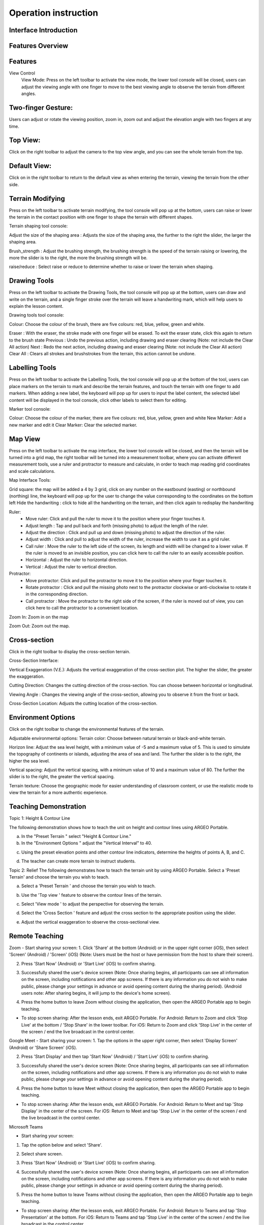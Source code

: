 Operation instruction
=================================== 

.. |viewmode| image:: control_images/viewmode.png
   :width: 30

.. |topview| image:: control_images/topview.png
   :width: 30

.. |sideview| image:: control_images/sideview.png
   :width: 30

.. |terrain_edit_mode| image:: control_images/terrain_edit_mode.png
   :width: 30

.. |brush_size| image:: control_images/brush_size.png
   :width: 30 

.. |brush_strength| image:: control_images/brush_strength.png
   :width: 30

.. |extrude_up| image:: control_images/extrude_up.png 
   :width: 30

.. |reduce| image:: control_images/reduce.png
   :width: 30

.. |pen| image:: control_images/pen.png
   :width: 30

.. |eraser| image:: control_images/eraser.png
   :width: 30

.. |undo_white| image:: control_images/undo_white.png
   :width: 30

.. |redo_white| image:: control_images/redo_white.png
   :width: 30

.. |clear| image:: control_images/clear.png
   :width: 30

.. |label| image:: control_images/label.png
   :width: 30

.. |mapview| image:: control_images/mapview.png
   :width: 30 

.. |drawing_hide| image:: control_images/drawing_hide.png
   :width: 30

.. |ruler_rotate| image:: control_images/ruler_rotate.png
   :width: 30

.. |get_ruler| image:: control_images/get_ruler.png
   :width: 30 

.. |horizontal_ruler| image:: control_images/horizontal_ruler.png
   :width: 30

.. |vertical_ruler| image:: control_images/vertical_ruler.png
   :width: 30

.. |angle_ruler| image:: control_images/angle_ruler.png
   :width: 30

.. |cross_section| image:: control_images/cross_section.png
   :width: 30

.. |flip| image:: control_images/flip.png
   :width: 30

.. |environmentoptions| image:: control_images/environmentoptions.png
   :width: 30

.. |presetterrain| image:: control_images/presetterrain.png
   :width: 30




Interface Introduction
-----------------------

.. image:: control_images/UI.png
  :width: 400
  :alt: Alternative text




Features Overview
-----------------------

.. image:: control_images/overall_function.png 
  :width: 400
  :alt: Alternative text




Features
-----------------------
View Control
    View Mode:
    Press |viewmode| on the left toolbar to activate the view mode, the lower tool console will be closed, users can adjust the viewing angle with one finger to move to the best viewing angle to observe the terrain from different angles.

.. image:: control_images/view_control_mode.png
  :width: 400
  :alt: Alternative text





Two-finger Gesture:
-----------------------
Users can adjust or rotate the viewing position, zoom in, zoom out and adjust the elevation angle with two fingers at any time.

.. image:: control_images/finger_control1.png
  :width: 400
  :alt: Alternative text

.. image:: control_images/finger_control2.png
  :width: 400
  :alt: Alternative text

.. image:: control_images/finger_control3.png
  :width: 400
  :alt: Alternative text

.. image:: control_images/finger_control4.png
  :width: 400
  :alt: Alternative text

.. image:: control_images/finger_control5.png
  :width: 400
  :alt: Alternative text

.. image:: control_images/finger_control6.png
  :width: 400
  :alt: Alternative text




Top View:
-----------------------
Click |topview| on the right toolbar to adjust the camera to the top view angle, and you can see the whole terrain from the top.

.. image:: control_images/overlook.png
  :width: 400
  :alt: Alternative text




Default View:
-----------------------
Click on |sideview| in the right toolbar to return to the default view as when entering the terrain, viewing the terrain from the other side.

.. image:: control_images/default_angle.jpg
  :width: 400
  :alt: Alternative text




Terrain Modifying
-----------------------
Press |terrain_edit_mode| on the left toolbar to activate terrain modifying, the tool console will pop up at the bottom, users can raise or lower the terrain in the contact position with one finger to shape the terrain with different shapes.

.. image:: control_images/terrain_modifying.png
  :width: 400
  :alt: Alternative text


Terrain shaping tool console:

Adjust the size of the shaping area |brush_size| : Adjusts the size of the shaping area, the further to the right the slider, the larger the shaping area.


.. image:: control_images/modifying_size1.png
  :width: 400
  :alt: Alternative text

.. image:: control_images/modifying_size2.png
  :width: 400
  :alt: Alternative text


Brush_strength |brush_strength| : Adjust the brushing strength, the brushing strength is the speed of the terrain raising or lowering, the more the slider is to the right, the more the brushing strength will be.

.. image:: control_images/modifying_strength1.png
  :width: 400
  :alt: Alternative text

.. image:: control_images/modifying_strength2.png
  :width: 400
  :alt: Alternative text


raise/reduce |extrude_up| |reduce| : Select raise or reduce to determine whether to raise or lower the terrain when shaping.

.. image:: control_images/modifying_height1.png
  :width: 400
  :alt: Alternative text

.. image:: control_images/modifying_height2.png
  :width: 400
  :alt: Alternative text




Drawing Tools
-----------------------
Press |pen| on the left toolbar to activate the Drawing Tools, the tool console will pop up at the bottom, users can draw and write on the terrain, and a single finger stroke over the terrain will leave a handwriting mark, which will help users to explain the lesson content.

.. image:: control_images/drawing_tools.png
  :width: 400
  :alt: Alternative text


Drawing tools tool console:

Colour: Choose the colour of the brush, there are five colours: red, blue, yellow, green and white.

Eraser |eraser| : With the eraser, the stroke made with one finger will be erased. To exit the eraser state, click this again to return to the brush state
Previous |undo_white| : Undo the previous action, including drawing and eraser clearing (Note: not include the Clear All action)
Next |redo_white| : Redo the next action, including drawing and eraser clearing (Note: not include the Clear All action)
Clear All |clear| : Clears all strokes and brushstrokes from the terrain, this action cannot be undone.




Labelling Tools
-----------------------
Press |label| on the left toolbar to activate the Labelling Tools, the tool console will pop up at the bottom of the tool, users can place markers on the terrain to mark and describe the terrain features, and touch the terrain with one finger to add markers. When adding a new label, the keyboard will pop up for users to input the label content, the selected label content will be displayed in the tool console, click other labels to select them for editing.

.. image:: control_images/labelling_tools1.png
  :width: 400
  :alt: Alternative text

.. image:: control_images/labelling_tools2.png
  :width: 400
  :alt: Alternative text



Marker tool console:

Colour: Choose the colour of the marker, there are five colours: red, blue, yellow, green and white
New Marker: Add a new marker and edit it
Clear Marker: Clear the selected marker.






Map View
-----------------------
Press |mapview| on the left toolbar to activate the map interface, the lower tool console will be closed, and then the terrain will be turned into a grid map, the right toolbar will be turned into a measurement toolbar, where you can activate different measurement tools, use a ruler and protractor to measure and calculate, in order to teach map reading grid coordinates and scale calculations.

.. image:: control_images/mapviewlayout.png
  :width: 400
  :alt: Alternative text



Map Interface Tools:

Grid square: the map will be added a 4 by 3 grid, click on any number on the eastbound (easting) or northbound (northing) line, the keyboard will pop up for the user to change the value corresponding to the coordinates on the bottom left
Hide the handwriting |drawing_hide| : click to hide all the handwriting on the terrain, and then click again to redisplay the handwriting

Ruler:
  - Move ruler: Click and pull the ruler to move it to the position where your finger touches it.
  - Adjust length |ruler_rotate| : Tap and pull back and forth (missing photo) to adjust the length of the ruler.
  - Adjust the direction |ruler_rotate| : Click and pull up and down (missing photo) to adjust the direction of the ruler.
  - Adjust width : Click and pull to adjust the width of the ruler, increase the width to use it as a grid ruler.
  - Call ruler |get_ruler| : Move the ruler to the left side of the screen, its length and width will be changed to a lower value. If the ruler is moved to an invisible position, you can click here to call the ruler to an easily accessible position.
  - Horizontal |horizontal_ruler| : Adjust the ruler to horizontal direction.
  - Vertical |vertical_ruler|: Adjust the ruler to vertical direction.

Protractor:
  - Move protractor: Click and pull the protractor to move it to the position where your finger touches it.
  - Rotate protractor |ruler_rotate| : Click and pull the missing photo next to the protractor clockwise or anti-clockwise to rotate it in the corresponding direction.
  - Call protractor |angle_ruler|: Move the protractor to the right side of the screen, if the ruler is moved out of view, you can click here to call the protractor to a convenient location.

Zoom In: Zoom in on the map

Zoom Out: Zoom out the map.






Cross-section
-----------------------
Click |cross_section| in the right toolbar to display the cross-section terrain.

.. image:: control_images/cross_section_layout.png
  :width: 400
  :alt: Alternative text



Cross-Section Interface:

Vertical Exaggeration (V.E.): Adjusts the vertical exaggeration of the cross-section plot. The higher the slider, the greater the exaggeration.

.. image:: control_images/cross_section_ve.png
  :width: 400
  :alt: Alternative text


Cutting Direction: Changes the cutting direction of the cross-section. You can choose between horizontal or longitudinal.

.. image:: control_images/cross_section_direction.png
  :width: 400
  :alt: Alternative text

Viewing Angle |flip|: Changes the viewing angle of the cross-section, allowing you to observe it from the front or back.

.. image:: control_images/cross_section_view.png
  :width: 400
  :alt: Alternative text


Cross-Section Location: Adjusts the cutting location of the cross-section.

.. image:: control_images/cross_section_position.png
  :width: 400
  :alt: Alternative text




Environment Options
-----------------------
Click on the right toolbar |environmentoptions| to change the environmental features of the terrain.

.. image:: control_images/environment_adjust.png
  :width: 400
  :alt: Alternative text


Adjustable environmental options:
Terrain color: Choose between natural terrain or black-and-white terrain.

.. image:: control_images/environment_adjust_color.png
  :width: 400
  :alt: Alternative text



Horizon line: Adjust the sea level height, with a minimum value of -5 and a maximum value of 5. This is used to simulate the topography of continents or islands, adjusting the area of sea and land. The further the slider is to the right, the higher the sea level.

.. image:: control_images/horizontal_line1.png
  :width: 400
  :alt: Alternative text

.. image:: control_images/horizontal_line2.png
  :width: 400
  :alt: Alternative text


Vertical spacing: Adjust the vertical spacing, with a minimum value of 10 and a maximum value of 80. The further the slider is to the right, the greater the vertical spacing.

.. image:: control_images/Vertical_Interval1.png
  :width: 400
  :alt: Alternative text

.. image:: control_images/Vertical_Interval2.png
  :width: 400
  :alt: Alternative text


Terrain texture: Choose the geographic mode for easier understanding of classroom content, or use the realistic mode to view the terrain for a more authentic experience.

.. image:: control_images/texture1.png
  :width: 400
  :alt: Alternative text 

.. image:: control_images/texture2.png
  :width: 400
  :alt: Alternative text 

.. image:: control_images/texture3.png
  :width: 400
  :alt: Alternative text 




Teaching Demonstration
-----------------------
Topic 1: Height & Contour Line

The following demonstration shows how to teach the unit on height and contour lines using ARGEO Portable.

a. In the "Preset Terrain |presetterrain|" select "Height & Contour Line."
b. In the "Environment Options |environmentoptions|" adjust the "Vertical Interval" to 40.

.. image:: control_images/heightcontourline1.jpg
  :width: 400
  :alt: Alternative text

c. Using the preset elevation points and other contour line indicators, determine the heights of points A, B, and C.

.. image:: control_images/heightcontourline2.jpg
  :width: 400
  :alt: Alternative text

d. The teacher can create more terrain to instruct students.


Topic 2: Relief
The following demonstrates how to teach the terrain unit by using ARGEO Portable.
Select a 'Preset Terrain' and choose the terrain you wish to teach.

a. Select a 'Preset Terrain |presetterrain| ' and choose the terrain you wish to teach.

.. image:: control_images/relief1.png
  :width: 400
  :alt: Alternative text

b. Use the 'Top view |topview|' feature to observe the contour lines of the terrain.

.. image:: control_images/relief2.jpg
  :width: 400
  :alt: Alternative text

c. Select 'View mode |viewmode|' to adjust the perspective for observing the terrain.

.. image:: control_images/relief3.jpg
  :width: 400
  :alt: Alternative text

d. Select the 'Cross Section |cross_section|' feature and adjust the cross section to the appropriate position using the slider.

.. image:: control_images/relief4.jpg
  :width: 400
  :alt: Alternative text

e. Adjust the vertical exaggeration to observe the cross-sectional view.

.. image:: control_images/relief5.jpg
  :width: 400
  :alt: Alternative text




Remote Teaching
-----------------------
Zoom
- Start sharing your screen:
1. Click 'Share' at the bottom (Android) or in the upper right corner (iOS), then select 'Screen' (Android) / 'Screen' (iOS) (Note: Users must be the host or have permission from the host to share their screen).

.. image:: control_images/zoom1.png
  :width: 400
  :alt: Alternative text

2. Press 'Start Now' (Android) or 'Start Live' (iOS) to confirm sharing.

.. image:: control_images/zoom2.png
  :width: 400
  :alt: Alternative text

3. Successfully shared the user's device screen (Note: Once sharing begins, all participants can see all information on the screen, including notifications and other app screens. If there is any information you do not wish to make public, please change your settings in advance or avoid opening content during the sharing period). (Android users note: After sharing begins, it will jump to the device's home screen).

.. image:: control_images/zoom3.png
  :width: 400
  :alt: Alternative text

4. Press the home button to leave Zoom without closing the application, then open the ARGEO Portable app to begin teaching.

- To stop screen sharing:
  After the lesson ends, exit ARGEO Portable.
  For Android: Return to Zoom and click 'Stop Live' at the bottom / 'Stop Share' in the lower toolbar.
  For iOS: Return to Zoom and click 'Stop Live' in the center of the screen / end the live broadcast in the control center.

.. image:: control_images/zoom4.png
  :width: 400
  :alt: Alternative text


Google Meet
- Start sharing your screen:
1. Tap the options in the upper right corner, then select 'Display Screen' (Android) or 'Share Screen' (iOS).

.. image:: control_images/googlemeet1.png
  :width: 400
  :alt: Alternative text

2. Press 'Start Display' and then tap 'Start Now' (Android) / 'Start Live' (iOS) to confirm sharing.

.. image:: control_images/googlemeet2.png
  :width: 400
  :alt: Alternative text

3. Successfully shared the user's device screen (Note: Once sharing begins, all participants can see all information on the screen, including notifications and other app screens. If there is any information you do not wish to make public, please change your settings in advance or avoid opening content during the sharing period).

.. image:: control_images/googlemeet3.png
  :width: 400
  :alt: Alternative text

4. Press the home button to leave Meet without closing the application, then open the ARGEO Portable app to begin teaching.

- To stop screen sharing:
  After the lesson ends, exit ARGEO Portable.
  For Android: Return to Meet and tap 'Stop Display' in the center of the screen.
  For iOS: Return to Meet and tap 'Stop Live' in the center of the screen / end the live broadcast in the control center.

.. image:: control_images/googlemeet4.png
  :width: 400
  :alt: Alternative text


Microsoft Teams

- Start sharing your screen:
1. Tap the option below and select 'Share'.

.. image:: control_images/microsoftteams1.png
  :width: 400
  :alt: Alternative text

2. Select share screen.

.. image:: control_images/microsoftteams2.png
  :width: 400
  :alt: Alternative text

3. Press 'Start Now' (Android) or 'Start Live' (iOS) to confirm sharing.

.. image:: control_images/microsoftteams3.png
  :width: 400
  :alt: Alternative text

4. Successfully shared the user's device screen (Note: Once sharing begins, all participants can see all information on the screen, including notifications and other app screens. If there is any information you do not wish to make public, please change your settings in advance or avoid opening content during the sharing period).

.. image:: control_images/microsoftteams4.png
  :width: 400
  :alt: Alternative text

5. Press the home button to leave Teams without closing the application, then open the ARGEO Portable app to begin teaching.

- To stop screen sharing:
  After the lesson ends, exit ARGEO Portable.
  For Android: Return to Teams and tap 'Stop Presentation' at the bottom.
  For iOS: Return to Teams and tap 'Stop Live' in the center of the screen / end the live broadcast in the control center.

.. image:: control_images/microsoftteams5.png
  :width: 400
  :alt: Alternative text


